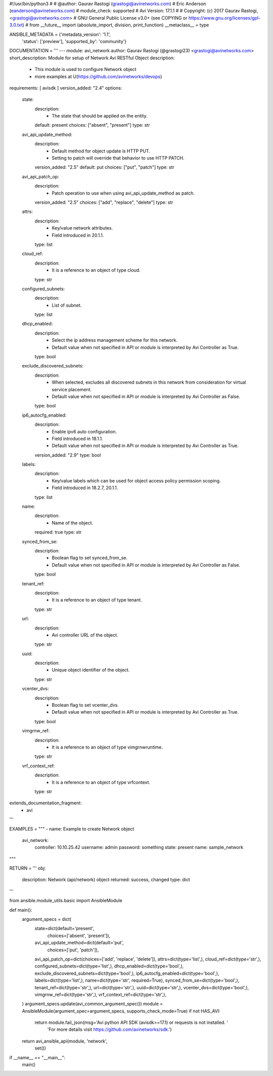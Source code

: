 #!/usr/bin/python3
#
# @author: Gaurav Rastogi (grastogi@avinetworks.com)
#          Eric Anderson (eanderson@avinetworks.com)
# module_check: supported
# Avi Version: 17.1.1
#
# Copyright: (c) 2017 Gaurav Rastogi, <grastogi@avinetworks.com>
# GNU General Public License v3.0+ (see COPYING or https://www.gnu.org/licenses/gpl-3.0.txt)
#
from __future__ import (absolute_import, division, print_function)
__metaclass__ = type


ANSIBLE_METADATA = {'metadata_version': '1.1',
                    'status': ['preview'],
                    'supported_by': 'community'}

DOCUMENTATION = '''
---
module: avi_network
author: Gaurav Rastogi (@grastogi23) <grastogi@avinetworks.com>
short_description: Module for setup of Network Avi RESTful Object
description:
    - This module is used to configure Network object
    - more examples at U(https://github.com/avinetworks/devops)
requirements: [ avisdk ]
version_added: "2.4"
options:
    state:
        description:
            - The state that should be applied on the entity.
        default: present
        choices: ["absent", "present"]
        type: str
    avi_api_update_method:
        description:
            - Default method for object update is HTTP PUT.
            - Setting to patch will override that behavior to use HTTP PATCH.
        version_added: "2.5"
        default: put
        choices: ["put", "patch"]
        type: str
    avi_api_patch_op:
        description:
            - Patch operation to use when using avi_api_update_method as patch.
        version_added: "2.5"
        choices: ["add", "replace", "delete"]
        type: str
    attrs:
        description:
            - Key/value network attributes.
            - Field introduced in 20.1.1.
        type: list
    cloud_ref:
        description:
            - It is a reference to an object of type cloud.
        type: str
    configured_subnets:
        description:
            - List of subnet.
        type: list
    dhcp_enabled:
        description:
            - Select the ip address management scheme for this network.
            - Default value when not specified in API or module is interpreted by Avi Controller as True.
        type: bool
    exclude_discovered_subnets:
        description:
            - When selected, excludes all discovered subnets in this network from consideration for virtual service placement.
            - Default value when not specified in API or module is interpreted by Avi Controller as False.
        type: bool
    ip6_autocfg_enabled:
        description:
            - Enable ipv6 auto configuration.
            - Field introduced in 18.1.1.
            - Default value when not specified in API or module is interpreted by Avi Controller as True.
        version_added: "2.9"
        type: bool
    labels:
        description:
            - Key/value labels which can be used for object access policy permission scoping.
            - Field introduced in 18.2.7, 20.1.1.
        type: list
    name:
        description:
            - Name of the object.
        required: true
        type: str
    synced_from_se:
        description:
            - Boolean flag to set synced_from_se.
            - Default value when not specified in API or module is interpreted by Avi Controller as False.
        type: bool
    tenant_ref:
        description:
            - It is a reference to an object of type tenant.
        type: str
    url:
        description:
            - Avi controller URL of the object.
        type: str
    uuid:
        description:
            - Unique object identifier of the object.
        type: str
    vcenter_dvs:
        description:
            - Boolean flag to set vcenter_dvs.
            - Default value when not specified in API or module is interpreted by Avi Controller as True.
        type: bool
    vimgrnw_ref:
        description:
            - It is a reference to an object of type vimgrnwruntime.
        type: str
    vrf_context_ref:
        description:
            - It is a reference to an object of type vrfcontext.
        type: str
extends_documentation_fragment:
    - avi
'''

EXAMPLES = """
- name: Example to create Network object
  avi_network:
    controller: 10.10.25.42
    username: admin
    password: something
    state: present
    name: sample_network
"""

RETURN = '''
obj:
    description: Network (api/network) object
    returned: success, changed
    type: dict
'''

from ansible.module_utils.basic import AnsibleModule


def main():
    argument_specs = dict(
        state=dict(default='present',
                   choices=['absent', 'present']),
        avi_api_update_method=dict(default='put',
                                   choices=['put', 'patch']),
        avi_api_patch_op=dict(choices=['add', 'replace', 'delete']),
        attrs=dict(type='list',),
        cloud_ref=dict(type='str',),
        configured_subnets=dict(type='list',),
        dhcp_enabled=dict(type='bool',),
        exclude_discovered_subnets=dict(type='bool',),
        ip6_autocfg_enabled=dict(type='bool',),
        labels=dict(type='list',),
        name=dict(type='str', required=True),
        synced_from_se=dict(type='bool',),
        tenant_ref=dict(type='str',),
        url=dict(type='str',),
        uuid=dict(type='str',),
        vcenter_dvs=dict(type='bool',),
        vimgrnw_ref=dict(type='str',),
        vrf_context_ref=dict(type='str',),
    )
    argument_specs.update(avi_common_argument_spec())
    module = AnsibleModule(argument_spec=argument_specs, supports_check_mode=True)
    if not HAS_AVI:
        return module.fail_json(msg='Avi python API SDK (avisdk>=17.1) or requests is not installed. '
                                    'For more details visit https://github.com/avinetworks/sdk.')

    return avi_ansible_api(module, 'network',
                           set())


if __name__ == "__main__":
    main()
